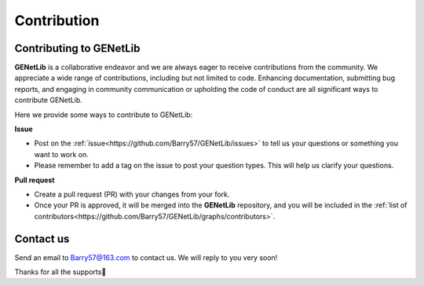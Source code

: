Contribution
=========================

.. _contribution-label:


Contributing to GENetLib
--------------

**GENetLib** is a collaborative endeavor and we are always eager to receive contributions from the community.
We appreciate a wide range of contributions, including but not limited to code. Enhancing documentation, submitting bug reports, and engaging in community communication or upholding the code of conduct are all significant ways to contribute GENetLib.

Here we provide some ways to contribute to GENetLib:

**Issue**

- Post on the :ref:`issue<https://github.com/Barry57/GENetLib/issues>` to tell us your questions or something you want to work on.

- Please remember to add a tag on the issue to post your question types. This will help us clarify your questions.

**Pull request**

- Create a pull request (PR) with your changes from your fork.

- Once your PR is approved, it will be merged into the **GENetLib** repository, and you will be included in the :ref:`list of contributors<https://github.com/Barry57/GENetLib/graphs/contributors>`.


Contact us
--------------

Send an email to Barry57@163.com to contact us. We will reply to you very soon!

Thanks for all the supports👏